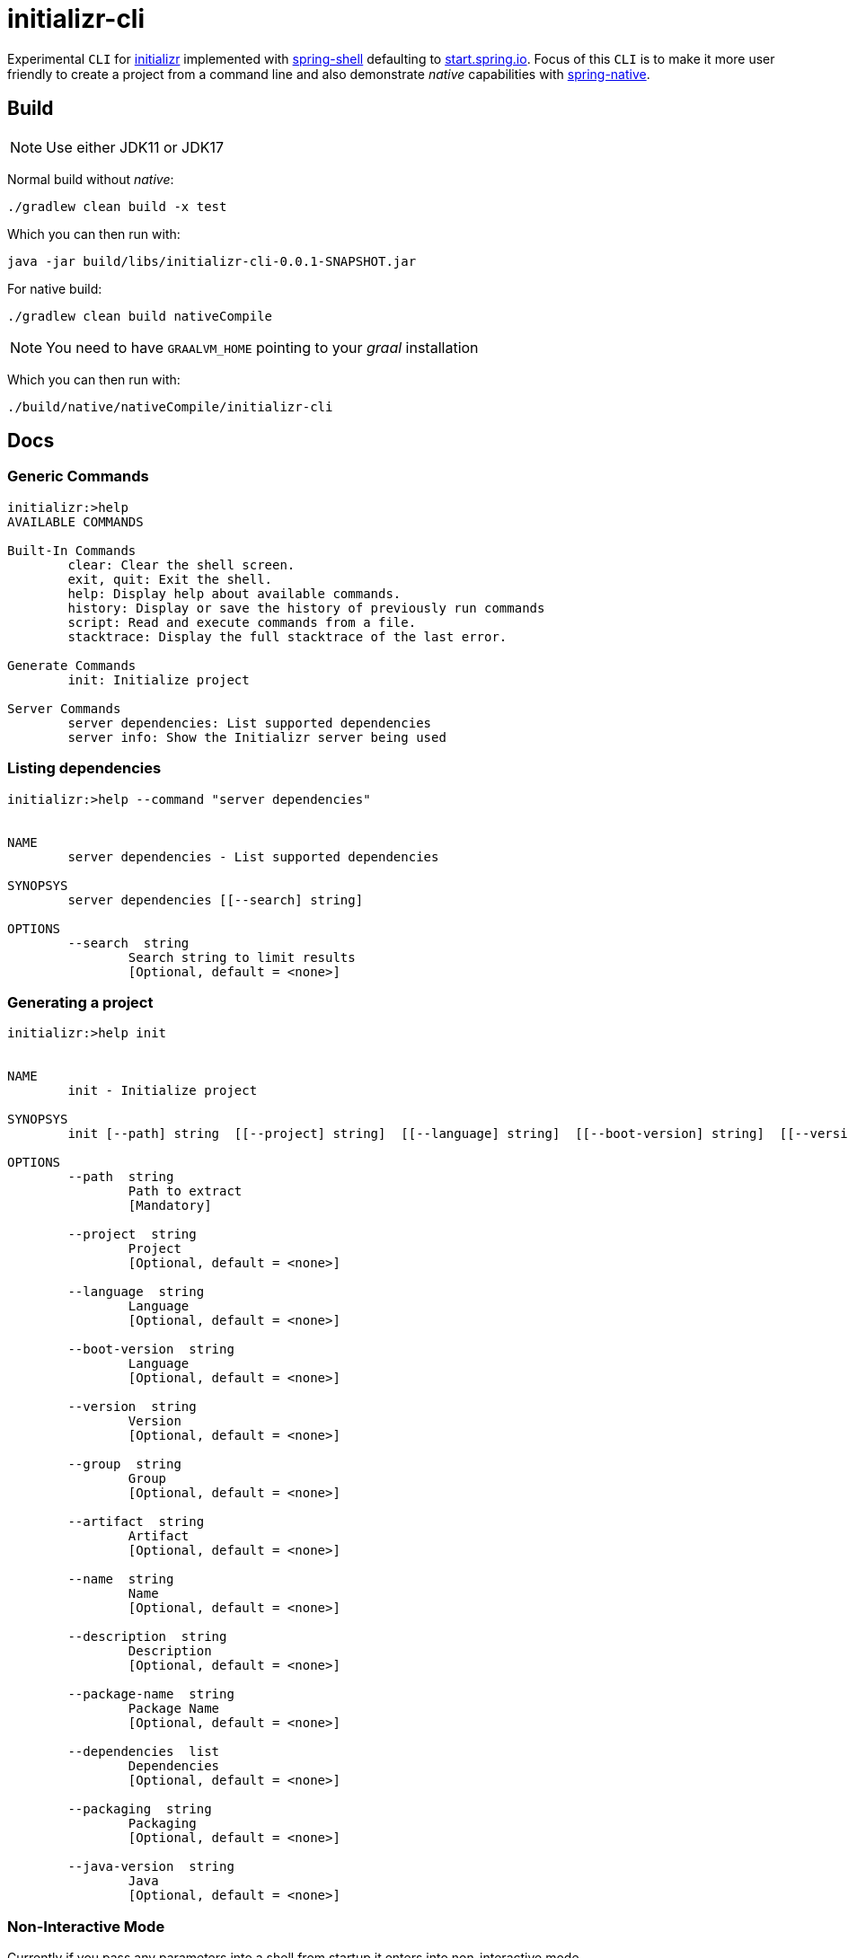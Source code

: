 = initializr-cli

Experimental `CLI` for https://github.com/spring-io/initializr[initializr] implemented with https://github.com/spring-projects/spring-shell[spring-shell] defaulting to https://start.spring.io[start.spring.io]. Focus of this `CLI` is to make it more user friendly to create a project from a command line and also demonstrate _native_ capabilities with https://github.com/spring-projects-experimental/spring-native[spring-native].

== Build

NOTE: Use either JDK11 or JDK17

Normal build without _native_:
```
./gradlew clean build -x test
```

Which you can then run with:
```
java -jar build/libs/initializr-cli-0.0.1-SNAPSHOT.jar
```

For native build:
```
./gradlew clean build nativeCompile
```

NOTE: You need to have `GRAALVM_HOME` pointing to your _graal_ installation

Which you can then run with:
```
./build/native/nativeCompile/initializr-cli
```

== Docs

=== Generic Commands

```
initializr:>help
AVAILABLE COMMANDS

Built-In Commands
        clear: Clear the shell screen.
        exit, quit: Exit the shell.
        help: Display help about available commands.
        history: Display or save the history of previously run commands
        script: Read and execute commands from a file.
        stacktrace: Display the full stacktrace of the last error.

Generate Commands
        init: Initialize project

Server Commands
        server dependencies: List supported dependencies
        server info: Show the Initializr server being used
```

=== Listing dependencies

```
initializr:>help --command "server dependencies"


NAME
	server dependencies - List supported dependencies

SYNOPSYS
	server dependencies [[--search] string]

OPTIONS
	--search  string
		Search string to limit results
		[Optional, default = <none>]

```

=== Generating a project

```
initializr:>help init


NAME
	init - Initialize project

SYNOPSYS
	init [--path] string  [[--project] string]  [[--language] string]  [[--boot-version] string]  [[--version] string]  [[--group] string]  [[--artifact] string]  [[--name] string]  [[--description] string]  [[--package-name] string]  [[--dependencies] list]  [[--packaging] string]  [[--java-version] string]

OPTIONS
	--path  string
		Path to extract
		[Mandatory]

	--project  string
		Project
		[Optional, default = <none>]

	--language  string
		Language
		[Optional, default = <none>]

	--boot-version  string
		Language
		[Optional, default = <none>]

	--version  string
		Version
		[Optional, default = <none>]

	--group  string
		Group
		[Optional, default = <none>]

	--artifact  string
		Artifact
		[Optional, default = <none>]

	--name  string
		Name
		[Optional, default = <none>]

	--description  string
		Description
		[Optional, default = <none>]

	--package-name  string
		Package Name
		[Optional, default = <none>]

	--dependencies  list
		Dependencies
		[Optional, default = <none>]

	--packaging  string
		Packaging
		[Optional, default = <none>]

	--java-version  string
		Java
		[Optional, default = <none>]

```

=== Non-Interactive Mode

Currently if you pass any parameters into a shell from startup it enters into non-interactive mode.

With native:

```
./build/native/nativeCompile/initializr-cli help
Built-In Commands
        clear: Clear the shell screen.
        completion bash: Generate bash completion script
        exit, quit: Exit the shell.
        help: Display help about available commands.
        history: Display or save the history of previously run commands
        script: Read and execute commands from a file.
        stacktrace: Display the full stacktrace of the last error.

Generate Commands
        init: Initialize project

Server Commands
        server dependencies: List supported dependencies
        server info: Show the Initializr server being used
```

With jar:

```
$ java -jar build/libs/initializr-cli-0.0.1-SNAPSHOT.jar help
AVAILABLE COMMANDS

Built-In Commands
        clear: Clear the shell screen.
        completion bash: Generate bash completion script
        exit, quit: Exit the shell.
        help: Display help about available commands.
        history: Display or save the history of previously run commands
        script: Read and execute commands from a file.
        stacktrace: Display the full stacktrace of the last error.

Generate Commands
        init: Initialize project

Server Commands
        server dependencies: List supported dependencies
        server info: Show the Initializr server being used
```

=== Shell Completion

Shell completion for `bash` can be generate with `completion bash` command:

```
$ source <(initializr-cli completion bash)
```

== Demos

Generate project:

image::https://asciinema.org/a/JYxbnmbvEJTF1sFA3o5FGVCJW.svg[asciicast,link="https://asciinema.org/a/JYxbnmbvEJTF1sFA3o5FGVCJW"]

List dependencies from a server:

image::https://asciinema.org/a/g85jSakIuz3bz9uQcUKNCkA3T.svg[asciicast,link="https://asciinema.org/a/g85jSakIuz3bz9uQcUKNCkA3T"]
